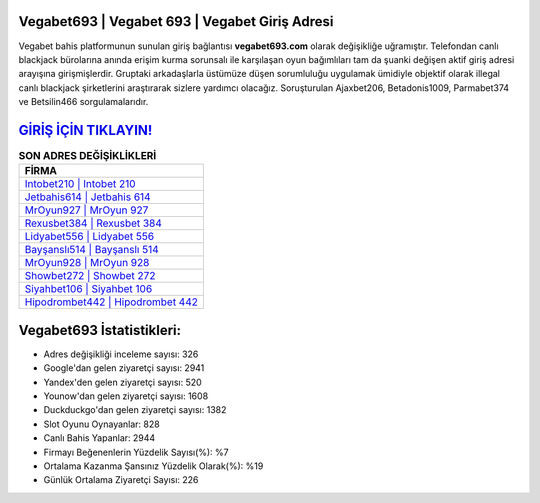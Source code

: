﻿Vegabet693 | Vegabet 693 | Vegabet Giriş Adresi
===================================

.. image:: images/vegabet-giris.jpg
   :width: 600
   
Vegabet bahis platformunun sunulan giriş bağlantısı **vegabet693.com** olarak değişikliğe uğramıştır. Telefondan canlı blackjack bürolarına anında erişim kurma sorunsalı ile karşılaşan oyun bağımlıları tam da şuanki değişen aktif giriş adresi arayışına girişmişlerdir. Gruptaki arkadaşlarla üstümüze düşen sorumluluğu uygulamak ümidiyle objektif olarak illegal canlı blackjack şirketlerini araştırarak sizlere yardımcı olacağız. Soruşturulan Ajaxbet206, Betadonis1009, Parmabet374 ve Betsilin466 sorgulamalarıdır.

`GİRİŞ İÇİN TIKLAYIN! <https://uclck.me/gonow>`_
==============

.. list-table:: **SON ADRES DEĞİŞİKLİKLERİ**
   :widths: 100
   :header-rows: 1

   * - FİRMA
   * - `Intobet210 | Intobet 210 <intobet210-intobet-210-intobet-giris-adresi.html>`_
   * - `Jetbahis614 | Jetbahis 614 <jetbahis614-jetbahis-614-jetbahis-giris-adresi.html>`_
   * - `MrOyun927 | MrOyun 927 <mroyun927-mroyun-927-mroyun-giris-adresi.html>`_	 
   * - `Rexusbet384 | Rexusbet 384 <rexusbet384-rexusbet-384-rexusbet-giris-adresi.html>`_	 
   * - `Lidyabet556 | Lidyabet 556 <lidyabet556-lidyabet-556-lidyabet-giris-adresi.html>`_ 
   * - `Bayşanslı514 | Bayşanslı 514 <baysansli514-baysansli-514-baysansli-giris-adresi.html>`_
   * - `MrOyun928 | MrOyun 928 <mroyun928-mroyun-928-mroyun-giris-adresi.html>`_	 
   * - `Showbet272 | Showbet 272 <showbet272-showbet-272-showbet-giris-adresi.html>`_
   * - `Siyahbet106 | Siyahbet 106 <siyahbet106-siyahbet-106-siyahbet-giris-adresi.html>`_
   * - `Hipodrombet442 | Hipodrombet 442 <hipodrombet442-hipodrombet-442-hipodrombet-giris-adresi.html>`_
	 
Vegabet693 İstatistikleri:
===================================	 
* Adres değişikliği inceleme sayısı: 326
* Google'dan gelen ziyaretçi sayısı: 2941
* Yandex'den gelen ziyaretçi sayısı: 520
* Younow'dan gelen ziyaretçi sayısı: 1608
* Duckduckgo'dan gelen ziyaretçi sayısı: 1382
* Slot Oyunu Oynayanlar: 828
* Canlı Bahis Yapanlar: 2944
* Firmayı Beğenenlerin Yüzdelik Sayısı(%): %7
* Ortalama Kazanma Şansınız Yüzdelik Olarak(%): %19
* Günlük Ortalama Ziyaretçi Sayısı: 226
